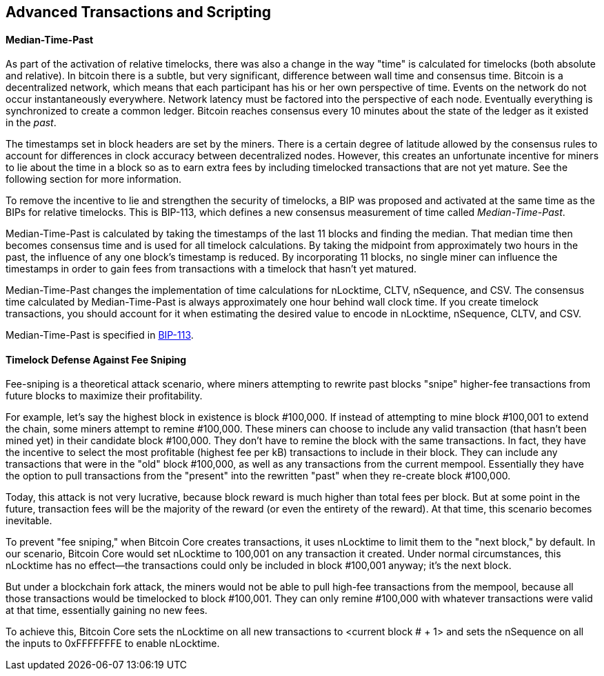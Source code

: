[[ch07]]
[[adv_transactions]]
== Advanced Transactions and Scripting

==== Median-Time-Past

((("scripting", "timelocks",
"Median-Tme-Past")))((("Median-Tme-Past")))((("timelocks",
"Median-Tme-Past")))As part of the activation of relative timelocks,
there was also a change in the way "time" is calculated for timelocks
(both absolute and relative). In bitcoin there is a subtle, but very
significant, difference between wall time and consensus time. Bitcoin is
a decentralized network, which means that each participant has his or
her own perspective of time. Events on the network do not occur
instantaneously everywhere. Network latency must be factored into the
perspective of each node. Eventually everything is synchronized to
create a common ledger. Bitcoin reaches consensus every 10 minutes about
the state of the ledger as it existed in the _past_.

The timestamps set in block headers are set by the miners. There is a
certain degree of latitude allowed by the consensus rules to account for
differences in clock accuracy between decentralized nodes. However, this
creates an unfortunate incentive for miners to lie about the time in a
block so as to earn extra fees by including timelocked transactions that
are not yet mature. See the following section for more information.

To remove the incentive to lie and strengthen the security of timelocks,
a BIP was proposed and activated at the same time as the BIPs for
relative timelocks. This is BIP-113, which defines a new consensus
measurement of time called _Median-Time-Past_.

Median-Time-Past is calculated by taking the timestamps of the last 11
blocks and finding the median. That median time then becomes consensus
time and is used for all timelock calculations. By taking the midpoint
from approximately two hours in the past, the influence of any one
block's timestamp is reduced. By incorporating 11 blocks, no single
miner can influence the timestamps in order to gain fees from
transactions with a timelock that hasn't yet matured.

Median-Time-Past changes the implementation of time calculations for
+nLocktime+, +CLTV+, +nSequence+, and +CSV+. The consensus time
calculated by Median-Time-Past is always approximately one hour behind
wall clock time. If you create timelock transactions, you should account
for it when estimating the desired value to encode in +nLocktime+,
+nSequence+, +CLTV+, and +CSV+.

Median-Time-Past is specified in
https://github.com/bitcoin/bips/blob/master/bip-0113.mediawiki[BIP-113].

[[fee_sniping]]
==== Timelock Defense Against Fee Sniping

((("scripting", "timelocks", "defense against
fee-sniping")))((("timelocks", "defense against
fee-sniping")))((("fees", "fee sniping")))((("security", "defense
against fee-sniping")))((("sniping")))Fee-sniping is a theoretical
attack scenario, where miners attempting to rewrite past blocks "snipe"
higher-fee transactions from future blocks to maximize their
profitability.

For example, let's say the highest block in existence is block
#100,000. If instead of attempting to mine block #100,001 to extend the
chain, some miners attempt to remine  #100,000. These miners can choose
to include any valid transaction (that hasn't been mined yet) in their
candidate block  #100,000. They don't have to remine the block with the
same transactions. In fact, they have the incentive to select the most
profitable (highest fee per kB) transactions to include in their block.
They can include any transactions that were in the "old" block
#100,000, as well as any transactions from the current mempool.
Essentially they have the option to pull transactions from the "present"
into the rewritten "past" when they re-create block  #100,000.

Today, this attack is not very lucrative, because block reward is much
higher than total fees per block. But at some point in the future,
transaction fees will be the majority of the reward (or even the
entirety of the reward). At that time, this scenario becomes inevitable.

To prevent "fee sniping," when Bitcoin Core creates transactions, it
uses +nLocktime+ to limit them to the "next block," by default. In our
scenario, Bitcoin Core would set +nLocktime+ to 100,001 on any
transaction it created. Under normal circumstances, this +nLocktime+ has
no effect&#x2014;the transactions could only be included in block
#100,001 anyway; it's the next block.

But under a blockchain fork attack, the miners would not be able to pull
high-fee transactions from the mempool, because all those transactions
would be timelocked to block #100,001. They can only remine  #100,000
with whatever transactions were valid at that time, essentially gaining
no new fees.

To achieve this, Bitcoin Core sets the +nLocktime+ on all new
transactions to <current block # + 1> and sets the +nSequence+ on all
the inputs to 0xFFFFFFFE to enable +nLocktime+.((("",
startref="Stimelock07")))
